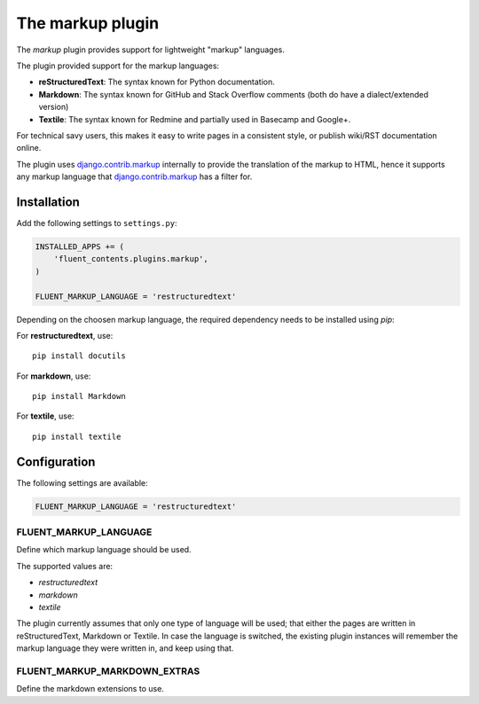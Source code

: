 .. _markup:

The markup plugin
=================

The `markup` plugin provides support for lightweight "markup" languages.

.. image:: /images/plugins/markup-admin.*
   :width: 788px
   :height: 182px

.. image:: /images/plugins/markup-html.*
   :width: 398px
   :height: 202px

The plugin provided support for the markup languages:

* **reStructuredText**: The syntax known for Python documentation.
* **Markdown**: The syntax known for GitHub and Stack Overflow comments (both do have a dialect/extended version)
* **Textile**: The syntax known for Redmine and partially used in Basecamp and Google+.

For technical savy users, this makes it easy to write pages in a consistent style,
or publish wiki/RST documentation online.

The plugin uses django.contrib.markup_ internally to provide the translation of the markup to HTML,
hence it supports any markup language that django.contrib.markup_ has a filter for.

Installation
------------

Add the following settings to ``settings.py``:

.. code-block:: python

    INSTALLED_APPS += (
        'fluent_contents.plugins.markup',
    )

    FLUENT_MARKUP_LANGUAGE = 'restructuredtext'

Depending on the choosen markup language, the required dependency needs to be installed using `pip`:

For **restructuredtext**, use::

    pip install docutils

For **markdown**, use::

    pip install Markdown

For **textile**, use::

    pip install textile

Configuration
-------------

The following settings are available:

.. code-block:: python

    FLUENT_MARKUP_LANGUAGE = 'restructuredtext'


FLUENT_MARKUP_LANGUAGE
~~~~~~~~~~~~~~~~~~~~~~

Define which markup language should be used.

The supported values are:

* *restructuredtext*
* *markdown*
* *textile*

The plugin currently assumes that only one type of language will be used;
that either the pages are written in reStructuredText, Markdown or Textile.
In case the language is switched, the existing plugin instances will remember
the markup language they were written in, and keep using that.

FLUENT_MARKUP_MARKDOWN_EXTRAS
~~~~~~~~~~~~~~~~~~~~~~~~~~~~~

Define the markdown extensions to use.

.. _django.contrib.markup: https://docs.djangoproject.com/en/dev/ref/contrib/markup/

